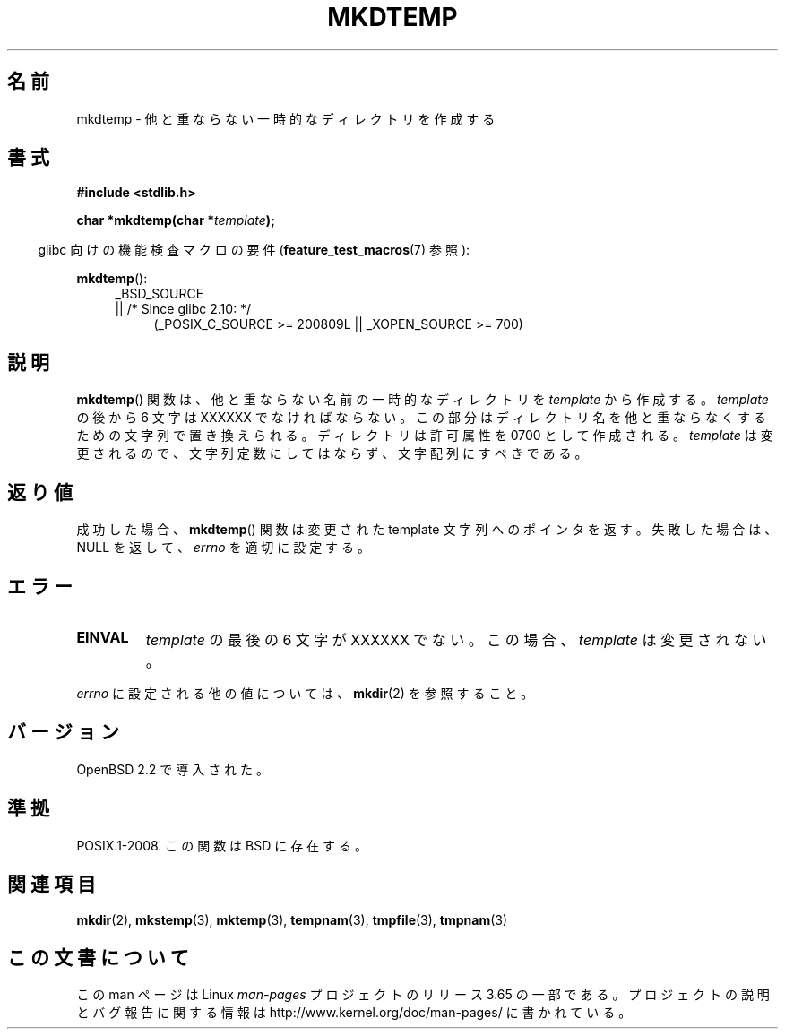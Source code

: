.\" Copyright 2001 John Levon <moz@compsoc.man.ac.uk>
.\" Based on mkstemp(3), Copyright 1993 David Metcalfe (david@prism.demon.co.uk)
.\" and GNU libc documentation
.\"
.\" %%%LICENSE_START(VERBATIM)
.\" Permission is granted to make and distribute verbatim copies of this
.\" manual provided the copyright notice and this permission notice are
.\" preserved on all copies.
.\"
.\" Permission is granted to copy and distribute modified versions of this
.\" manual under the conditions for verbatim copying, provided that the
.\" entire resulting derived work is distributed under the terms of a
.\" permission notice identical to this one.
.\"
.\" Since the Linux kernel and libraries are constantly changing, this
.\" manual page may be incorrect or out-of-date.  The author(s) assume no
.\" responsibility for errors or omissions, or for damages resulting from
.\" the use of the information contained herein.  The author(s) may not
.\" have taken the same level of care in the production of this manual,
.\" which is licensed free of charge, as they might when working
.\" professionally.
.\"
.\" Formatted or processed versions of this manual, if unaccompanied by
.\" the source, must acknowledge the copyright and authors of this work.
.\" %%%LICENSE_END
.\"*******************************************************************
.\"
.\" This file was generated with po4a. Translate the source file.
.\"
.\"*******************************************************************
.\"
.\" Japanese Version Copyright (c) 2001 Yuichi SATO
.\"         all rights reserved.
.\" Translated Sun Oct 21 03:28:34 JST 2001
.\"         by Yuichi SATO <ysato@h4.dion.ne.jp>
.\"
.TH MKDTEMP 3 2010\-09\-26 GNU "Linux Programmer's Manual"
.SH 名前
mkdtemp \- 他と重ならない一時的なディレクトリを作成する
.SH 書式
.nf
\fB#include <stdlib.h>\fP
.sp
\fBchar *mkdtemp(char *\fP\fItemplate\fP\fB);\fP
.fi
.sp
.in -4n
glibc 向けの機能検査マクロの要件 (\fBfeature_test_macros\fP(7)  参照):
.in
.sp
\fBmkdtemp\fP():
.br
.ad l
.RS 4
.PD 0
_BSD_SOURCE
.br
|| /* Since glibc 2.10: */
.RS 4
(_POSIX_C_SOURCE\ >=\ 200809L || _XOPEN_SOURCE\ >=\ 700)
.ad
.PD
.RE
.RE
.SH 説明
\fBmkdtemp\fP()  関数は、他と重ならない名前の一時的なディレクトリを \fItemplate\fP から作成する。 \fItemplate\fP の後から
6 文字は XXXXXX でなければならない。 この部分はディレクトリ名を他と重ならなくするための 文字列で置き換えられる。 ディレクトリは許可属性を
0700 として作成される。 \fItemplate\fP は変更されるので、文字列定数にしてはならず、文字配列にすべきである。
.SH 返り値
成功した場合、 \fBmkdtemp\fP()  関数は 変更された template 文字列へのポインタを返す。 失敗した場合は、NULL を返して、
\fIerrno\fP を適切に設定する。
.SH エラー
.TP 
\fBEINVAL\fP
\fItemplate\fP の最後の 6 文字が XXXXXX でない。この場合、\fItemplate\fP は変更されない。
.PP
\fIerrno\fP に設定される他の値については、 \fBmkdir\fP(2)  を参照すること。
.SH バージョン
OpenBSD 2.2 で導入された。
.SH 準拠
.\" As at 2006, this function is being considered for a revision of POSIX.1
.\" Also in NetBSD 1.4.
POSIX.1\-2008.  この関数は BSD に存在する。
.SH 関連項目
\fBmkdir\fP(2), \fBmkstemp\fP(3), \fBmktemp\fP(3), \fBtempnam\fP(3), \fBtmpfile\fP(3),
\fBtmpnam\fP(3)
.SH この文書について
この man ページは Linux \fIman\-pages\fP プロジェクトのリリース 3.65 の一部
である。プロジェクトの説明とバグ報告に関する情報は
http://www.kernel.org/doc/man\-pages/ に書かれている。
